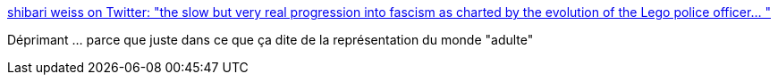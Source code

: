 :jbake-type: post
:jbake-status: published
:jbake-title: shibari weiss on Twitter: "the slow but very real progression into fascism as charted by the evolution of the Lego police officer… "
:jbake-tags: lego,histoire,facisme,police,_mois_juin,_année_2019
:jbake-date: 2019-06-21
:jbake-depth: ../
:jbake-uri: shaarli/1561126040000.adoc
:jbake-source: https://nicolas-delsaux.hd.free.fr/Shaarli?searchterm=https%3A%2F%2Ftwitter.com%2FAliceAvizandum%2Fstatus%2F1141547556322852864&searchtags=lego+histoire+facisme+police+_mois_juin+_ann%C3%A9e_2019
:jbake-style: shaarli

https://twitter.com/AliceAvizandum/status/1141547556322852864[shibari weiss on Twitter: "the slow but very real progression into fascism as charted by the evolution of the Lego police officer… "]

Déprimant ... parce que juste dans ce que ça dite de la représentation du monde "adulte"
